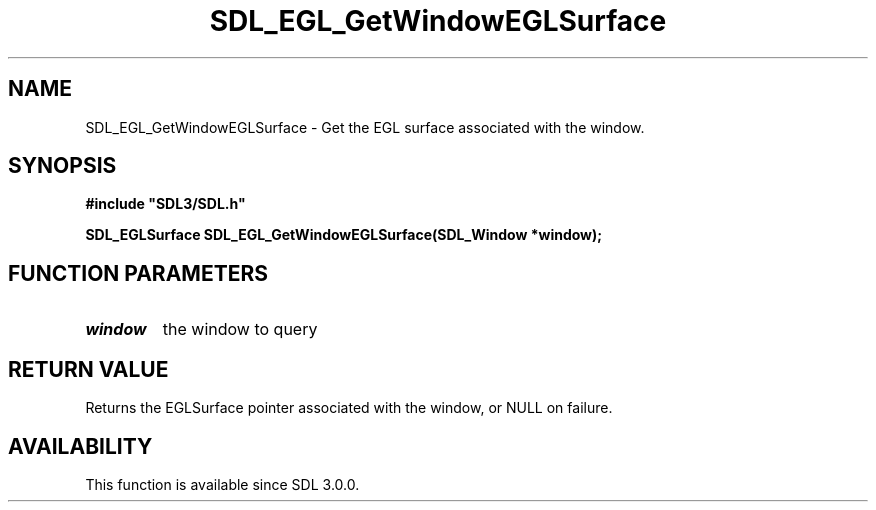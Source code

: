 .\" This manpage content is licensed under Creative Commons
.\"  Attribution 4.0 International (CC BY 4.0)
.\"   https://creativecommons.org/licenses/by/4.0/
.\" This manpage was generated from SDL's wiki page for SDL_EGL_GetWindowEGLSurface:
.\"   https://wiki.libsdl.org/SDL_EGL_GetWindowEGLSurface
.\" Generated with SDL/build-scripts/wikiheaders.pl
.\"  revision 60dcaff7eb25a01c9c87a5fed335b29a5625b95b
.\" Please report issues in this manpage's content at:
.\"   https://github.com/libsdl-org/sdlwiki/issues/new
.\" Please report issues in the generation of this manpage from the wiki at:
.\"   https://github.com/libsdl-org/SDL/issues/new?title=Misgenerated%20manpage%20for%20SDL_EGL_GetWindowEGLSurface
.\" SDL can be found at https://libsdl.org/
.de URL
\$2 \(laURL: \$1 \(ra\$3
..
.if \n[.g] .mso www.tmac
.TH SDL_EGL_GetWindowEGLSurface 3 "SDL 3.0.0" "SDL" "SDL3 FUNCTIONS"
.SH NAME
SDL_EGL_GetWindowEGLSurface \- Get the EGL surface associated with the window\[char46]
.SH SYNOPSIS
.nf
.B #include \(dqSDL3/SDL.h\(dq
.PP
.BI "SDL_EGLSurface SDL_EGL_GetWindowEGLSurface(SDL_Window *window);
.fi
.SH FUNCTION PARAMETERS
.TP
.I window
the window to query
.SH RETURN VALUE
Returns the EGLSurface pointer associated with the window, or NULL on
failure\[char46]

.SH AVAILABILITY
This function is available since SDL 3\[char46]0\[char46]0\[char46]

